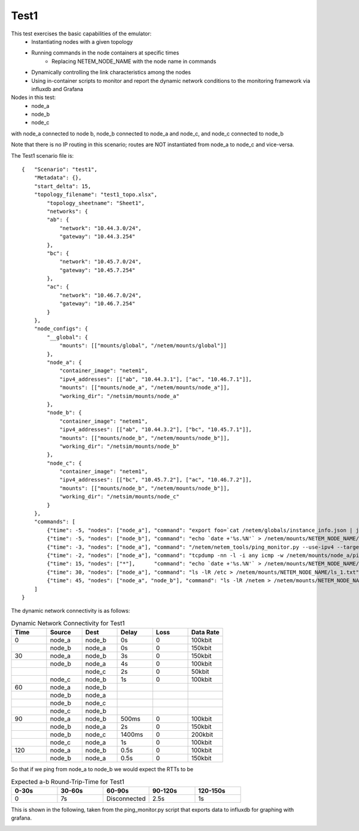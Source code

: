 Test1
========

This test exercises the basic capabilities of the emulator:
  - Instantiating nodes with a given topology
  - Running commands in the node containers at specific times
      - Replacing NETEM_NODE_NAME with the node name in commands
  - Dynamically controlling the link characteristics among the nodes
  - Using in-container scripts to monitor and report the dynamic network conditions
    to the monitoring framework via influxdb and Grafana

Nodes in this test:
  - node_a
  - node_b
  - node_c

with node_a connected to node b,  node_b connected to node_a and node_c, and node_c connected to node_b

Note that there is no IP routing in this scenario; routes are NOT instantiated from node_a to node_c and vice-versa.

The Test1 scenario file is::

    {   "Scenario": "test1",
        "Metadata": {},
        "start_delta": 15,
        "topology_filename": "test1_topo.xlsx",
            "topology_sheetname": "Sheet1",
            "networks": {
            "ab": {
                "network": "10.44.3.0/24",
                "gateway": "10.44.3.254"
            },
            "bc": {
                "network": "10.45.7.0/24",
                "gateway": "10.45.7.254"
            },
            "ac": {
                "network": "10.46.7.0/24",
                "gateway": "10.46.7.254"
            }
        },
        "node_configs": {
            "__global": {
                "mounts": [["mounts/global", "/netem/mounts/global"]]
            },
            "node_a": {
                "container_image": "netem1",
                "ipv4_addresses": [["ab", "10.44.3.1"], ["ac", "10.46.7.1"]],
                "mounts": [["mounts/node_a", "/netem/mounts/node_a"]],
                "working_dir": "/netsim/mounts/node_a"
            },
            "node_b": {
                "container_image": "netem1",
                "ipv4_addresses": [["ab", "10.44.3.2"], ["bc", "10.45.7.1"]],
                "mounts": [["mounts/node_b", "/netem/mounts/node_b"]],
                "working_dir": "/netsim/mounts/node_b"
            },
            "node_c": {
                "container_image": "netem1",
                "ipv4_addresses": [["bc", "10.45.7.2"], ["ac", "10.46.7.2"]],
                "mounts": [["mounts/node_b", "/netem/mounts/node_b"]],
                "working_dir": "/netsim/mounts/node_c"
            }
        },
        "commands": [
            {"time": -5, "nodes": ["node_a"], "command": "export foo=`cat /netem/globals/instance_info.json | jq '.start_time'`; ping -4 -c 60 10.44.3.2 | while read pong; do reltime=$(expr `date +'%s'` - $foo); echo `date +'%Y-%m-%d_%H:%M:%S,%N'` $reltime $pong; done > /netem/mounts/node_a/a_to_b_ping.txt"},
            {"time": -5, "nodes": ["node_b"], "command": "echo `date +'%s.%N'` > /netem/mounts/NETEM_NODE_NAME/b_at_minus_5"},
            {"time": -3, "nodes": ["node_a"], "command": "/netem/netem_tools/ping_monitor.py --use-ipv4 --target 10.44.3.2 --count=10000 --influxdb --verbose &> /netem/mounts/node_a/ping_monitor.out"},
            {"time": -2, "nodes": ["node_a"], "command": "tcpdump -nn -l -i any icmp -w /netem/mounts/node_a/ping_monitor.pcap"},
            {"time": 15, "nodes": ["*"],      "command": "echo `date +'%s.%N'` > /netem/mounts/NETEM_NODE_NAME/t_15"},
            {"time": 30, "nodes": ["node_a"], "command": "ls -lR /etc > /netem/mounts/NETEM_NODE_NAME/ls_1.txt"},
            {"time": 45, "nodes": ["node_a", "node_b"], "command": "ls -lR /netem > /netem/mounts/NETEM_NODE_NAME/ls_2.txt"}
        ]
    }


The dynamic network connectivity is as follows:

.. list-table:: Dynamic Network Connectivity for Test1
   :widths: 25 25 25 25 25 25
   :header-rows: 1

   * - Time
     - Source
     - Dest
     - Delay
     - Loss
     - Data Rate
   * - 0
     - node_a
     - node_b
     - 0s
     - 0
     - 100kbit
   * - 
     - node_b
     - node_a
     - 0s
     - 0
     - 150kbit
   * - 30
     - node_a
     - node_b
     - 3s
     - 0
     - 150kbit
   * -
     - node_b
     - node_a
     - 4s
     - 0
     - 100kbit
   * -
     -
     - node_c
     - 2s
     - 0
     - 50kbit
   * - 
     - node_c
     - node_b
     - 1s
     - 0
     - 100kbit
   * - 60
     - node_a
     - node_b
     - 
     - 
     - 
   * -
     - node_b
     - node_a
     - 
     - 
     - 
   * -
     - node_b
     - node_c
     - 
     - 
     - 
   * - 
     - node_c
     - node_b
     - 
     -
     -
   * - 90
     - node_a
     - node_b
     - 500ms
     - 0
     - 100kbit
   * - 
     - node_b
     - node_a
     - 2s
     - 0
     - 150kbit
   * - 
     - node_b
     - node_c
     - 1400ms
     - 0
     - 200kbit
   * - 
     - node_c
     - node_a
     - 1s
     - 0
     - 100kbit
   * - 120
     - node_a
     - node_b
     - 0.5s
     - 0
     - 100kbit
   * - 
     - node_b
     - node_a
     - 0.5s
     - 0
     - 150kbit



So that if we ping from node_a to node_b we would expect the RTTs to be

.. list-table:: Expected a-b Round-Trip-Time for Test1
   :widths: 25 25 25 25 25
   :header-rows: 1

   * - 0-30s
     - 30-60s
     - 60-90s
     - 90-120s
     - 120-150s
   * - 0
     - 7s
     - Disconnected
     - 2.5s
     - 1s

This is shown in the following, taken from the ping_monitor.py script that exports data to influxdb for graphing with grafana.

.. image:: Test1_latency.png
  :width: 100%
  :alt: Alternative text
